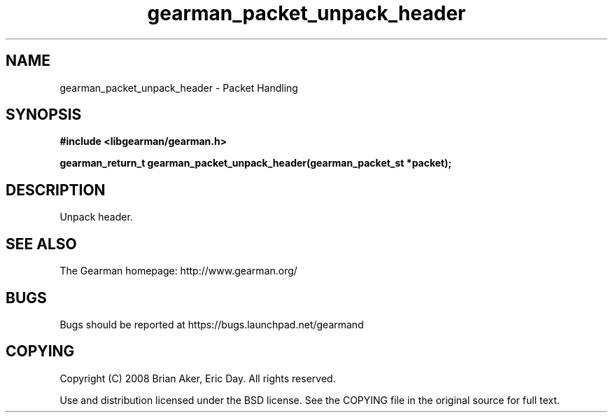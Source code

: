 .TH gearman_packet_unpack_header 3 2009-06-01 "Gearman" "Gearman"
.SH NAME
gearman_packet_unpack_header \- Packet Handling
.SH SYNOPSIS
.B #include <libgearman/gearman.h>
.sp
.BI "gearman_return_t gearman_packet_unpack_header(gearman_packet_st *packet);"
.SH DESCRIPTION
Unpack header.
.SH "SEE ALSO"
The Gearman homepage: http://www.gearman.org/
.SH BUGS
Bugs should be reported at https://bugs.launchpad.net/gearmand
.SH COPYING
Copyright (C) 2008 Brian Aker, Eric Day. All rights reserved.

Use and distribution licensed under the BSD license. See the COPYING file in the original source for full text.
